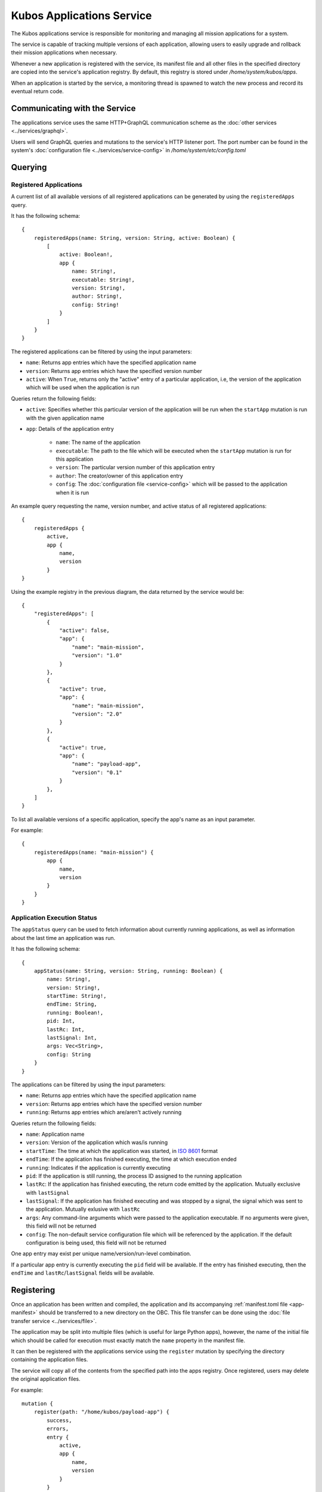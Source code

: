 Kubos Applications Service
==========================

The Kubos applications service is responsible for monitoring and managing all mission applications for a system.

The service is capable of tracking multiple versions of each application, allowing users to easily
upgrade and rollback their mission applications when necessary.

.. todo::
    
    TODO: User/App/Service interaction diagram

Whenever a new application is registered with the service, its manifest file and all other files in
the specified directory are copied into the service's application registry.
By default, this registry is stored under `/home/system/kubos/apps`.

.. uml::

    @startuml
    
    frame "App Service" {
        
        package "Main Mission App" {
            rectangle [Version: 1.0\nActive: False]
            rectangle [Version: 2.0\nActive: True]
        }
        
        package "Payload App" {
            rectangle [Version: 0.1\nActive: False]
        }
    }
    
    @enduml
    
When an application is started by the service, a monitoring thread is spawned to watch the new
process and record its eventual return code.

Communicating with the Service
------------------------------

The applications service uses the same HTTP+GraphQL communication scheme as the :doc:`other services <../services/graphql>`.

Users will send GraphQL queries and mutations to the service's HTTP listener port.
The port number can be found in the system's :doc:`configuration file <../services/service-config>`
in `/home/system/etc/config.toml`

Querying
--------

Registered Applications
~~~~~~~~~~~~~~~~~~~~~~~

A current list of all available versions of all registered applications can be generated by using the ``registeredApps`` query.

It has the following schema::

    {
        registeredApps(name: String, version: String, active: Boolean) {
            [
                active: Boolean!,
                app {
                    name: String!,
                    executable: String!,
                    version: String!,
                    author: String!,
                    config: String!
                }
            ]
        }
    }
    
The registered applications can be filtered by using the input parameters:

- ``name``: Returns app entries which have the specified application name
- ``version``: Returns app entries which have the specified version number
- ``active``: When ``True``, returns only the "active" entry of a particular application, i.e, the
  version of the application which will be used when the application is run

Queries return the following fields:

- ``active``: Specifies whether this particular version of the application will be run when the
  ``startApp`` mutation is run with the given application name
- ``app``: Details of the application entry

    - ``name``: The name of the application
    - ``executable``: The path to the file which will be executed when the ``startApp`` mutation is
      run for this application
    - ``version``: The particular version number of this application entry
    - ``author``: The creator/owner of this application entry
    - ``config``: The :doc:`configuration file <service-config>` which will be passed to the
      application when it is run


An example query requesting the name, version number, and active status of all registered
applications::

    {
        registeredApps {
            active,
            app {
                name,
                version
            }
    }
    
Using the example registry in the previous diagram, the data returned by the service would be::

    {
        "registeredApps": [
            { 
                "active": false,
                "app": {
                    "name": "main-mission",
                    "version": "1.0"
                }
            },
            { 
                "active": true,
                "app": {
                    "name": "main-mission",
                    "version": "2.0"
                }
            },
            { 
                "active": true,
                "app": {
                    "name": "payload-app",
                    "version": "0.1"
                }
            },
        ]
    }

To list all available versions of a specific application, specify the app's name as an input parameter.

For example::

    {
        registeredApps(name: "main-mission") {
            app {
                name,
                version
            }
        }
    }

.. _running-apps:
    
Application Execution Status
~~~~~~~~~~~~~~~~~~~~~~~~~~~~

The ``appStatus`` query can be used to fetch information about currently running applications, as
well as information about the last time an application was run.

It has the following schema::

    {
        appStatus(name: String, version: String, running: Boolean) {
            name: String!,
            version: String!,
            startTime: String!,
            endTime: String,
            running: Boolean!,
            pid: Int,
            lastRc: Int,
            lastSignal: Int,
            args: Vec<String>,
            config: String
        }
    }
    
The applications can be filtered by using the input parameters:

- ``name``: Returns app entries which have the specified application name
- ``version``: Returns app entries which have the specified version number
- ``running``: Returns app entries which are/aren't actively running

Queries return the following fields:

- ``name``: Application name
- ``version``: Version of the application which was/is running
- ``startTime``: The time at which the application was started, in
  `ISO 8601 <https://en.wikipedia.org/wiki/ISO_8601#Combined_date_and_time_representations>`__ format
- ``endTime``: If the application has finished executing, the time at which execution ended
- ``running``: Indicates if the application is currently executing
- ``pid``: If the application is still running, the process ID assigned to the running application
- ``lastRc``: If the application has finished executing, the return code emitted by the application.
  Mutually exclusive with ``lastSignal``
- ``lastSignal``: If the application has finished executing and was stopped by a signal, the signal
  which was sent to the application. Mutually exlusive with ``lastRc``
- ``args``: Any command-line arguments which were passed to the application executable. If no
  arguments were given, this field will not be returned
- ``config``: The non-default service configuration file which will be referenced by the application.
  If the default configuration is being used, this field will not be returned

One app entry may exist per unique name/version/run-level combination.

If a particular app entry is currently executing the ``pid`` field will be available.
If the entry has finished executing, then the ``endTime`` and ``lastRc``/``lastSignal`` fields will
be available.

.. _register-app:

Registering
-----------

Once an application has been written and compiled, the application and its accompanying :ref:`manifest.toml file <app-manifest>`
should be transferred to a new directory on the OBC.
This file transfer can be done using the :doc:`file transfer service <../services/file>`.

The application may be split into multiple files (which is useful for large Python apps), however,
the name of the initial file which should be called for execution must exactly match the ``name``
property in the manifest file.

It can then be registered with the applications service using the ``register`` mutation by specifying
the directory containing the application files.

The service will copy all of the contents from the specified path into the apps registry.
Once registered, users may delete the original application files.

For example::

    mutation {
        register(path: "/home/kubos/payload-app") {
            success,
            errors,
            entry {
                active,
                app {
                    name,
                    version
                }
            }
        }
    }

The ``success`` response field is a boolean value which reflects whether the registration process
completed successfully.

If ``true``, then the ``entry`` field will contain the registration information about the newly
registered application.

If ``false,`` then the ``entry`` field will be empty, and the ``errors`` field will contain an
error message detailing what went wrong.

De-Registering
--------------

The ``uninstall`` mutation can be used to either uninstall a single version of an application, or
to uninstall all versions of an application.

The mutation takes one required argument, ``name``, specifying the name of the application to be
removed.
There is also one optional argument, ``version``, which specifies a particular version of the
application which should be uninstalled.
If ``version`` is omitted, then all known versions of the application are uninstalled.

The mutation returns two fields:

    - ``success`` - Indicating the overall result of the uninstall operation
    - ``errors`` - Any errors which were encountered during the uninstall process

For example::

    mutation {
        uninstall(name: "main-mission", version: "1.1") {
            success,
            errors
        }
    }

If the version of the application being uninstalled is also the current active version, the
:ref:`setVersion <set-version>` mutation should be used in order to manually roll back to a prior
version first.
If the active version is not changed, then the system will not know which version to use the next
time the application is started.

If the version of the application being uninstalled is currently running, it will be automatically
stopped using the ``SIGTERM`` signal, followed by the more harsh ``SIGKILL`` signal two seconds
later.
We recommend using the :ref:`killApp <kill-app>` mutation to gracefully stop the application prior
to making an ``uninstall`` request.

.. _start-app:
    
Starting an Application
-----------------------

To manually start an application, the ``startApp`` mutation can be used.

The mutation should specify the name of the application to start.
Only once instance of an application may be running at a time.

The optional ``config`` input argument allows a custom ``config.toml`` file to be passed to the
application. If the file is in the app's directory when it is registered, then it may be specified
with a relative path. Otherwise, we recommend that you use an absolute file path.

The optional ``args`` input argument allows additional arguments to be passed through to the
underlying application.

The mutation will return three fields:

    - ``success`` - Indicating the overall result of the operation
    - ``errors`` - Any errors which were encountered while starting the application
    - ``pid`` - The PID of the started application. This will be empty if any errors are encountered

For example::

    mutation {
        startApp(name: "mission-app", config: "/home/kubos/config.toml", args: ["-m", "safemode"]) {
            success,
            errors,
            pid
        }
    }
    
Under the covers, the service receives the mutation and identifies the current active version of the
application specified.
It then calls that version's binary, passing along any additional arguments specified with ``args``.

If the application immediately fails, the ``errors`` field will contain a message with the
application's return code.

If an instance of the application is currently running, the ``startApp`` request will be rejected
and an error will be returned.

Passing Additional Arguments
~~~~~~~~~~~~~~~~~~~~~~~~~~~~

To pass additional arguments to the underlying application, the ``args`` input argument can be used.

For example::

    mutation {
        startApp(name: "mission-app", args: "--verbose --release") {
            success
        }
    }
    
Under the covers, the application would be called like so::

    mission-app --verbose --release

.. todo::

    # Automatically Starting on Boot
    
    In order for an application to be automatically started during system boot, it must be added as an
    "OnBoot" item to the :ref:`system schedule <todo>`. 

.. _kill-app:

Stopping an Application
-----------------------

Any application which has been started by the app service may be stopped with the ``killApp``
mutation.

Two instances of an app may be running simultaneously, one with the "OnBoot" logic, and one with the
"OnCommand" logic.
As a result, the ``killApp`` mutation has two required input arguments: the name and run level
associated with the app which should be stopped.

Users may optionally specify the `signal value <http://man7.org/linux/man-pages/man7/signal.7.html>`__
which should be sent to the application.
By default, the app service sends ``SIGTERM`` (signal value 15).
This is the default when running Linux's ``kill`` command, and allows the application to do any
necessary cleanup before gracefully shutting down.

The mutation returns two fields:

    - ``success`` - Indicating the overall result of the kill operation
    - ``errors`` - Any errors which were encountered during the kill process

For example::

    mutation {
        killApp(name: "main-mission", runLevel: "OnBoot", signal: 2) {
            success,
            errors
        }
    }

.. note::

    If you have any long-running applications which you expect will be stopped with the ``killApp``
    mutation, we recommend that you program logic to catch the SIGTERM signal and then do all
    necessary cleanup before safely exitting.
    
As long as the application does not explicitly handle the signal, its execution will end and the
``lastSignal`` value in the corresponding :ref:`app monitoring entry <running-apps>` will be updated
with the signal value.

Upgrading
---------

Users may register a new version of an application without needing to remove the existing registration.

To do this, they will re-use the ``register`` mutation.
However, the version number specified in the `manifest.toml` file must be unique.
If an application with the specified name and version already exists, the registration will be
rejected.

::
    
    mutation {
        register(path: "/home/kubos/payload-app") {
            active,
            app {
                name,
                version
            }
        }
    }
        
.. _set-version:

Changing Versions
-----------------

Users may swap between different versions of an application by using the ``setVersion`` mutation.

This is useful for manually rolling back to an older version of an application prior to uninstalling
the current version.

::
    
    mutation {
        setVersion(name: "mission-app", version: "1.0") {
            success,
            errors
        }
    }

Customizing the Applications Service
------------------------------------

The configuration for the applications service is saved in `/home/system/etc/config.toml`.
This file can be editted to add or modify the following fields:

- ``[app-service.addr]``

    - ``ip`` - The IP address that the service will use
    - ``port`` - The port GraphQL requests should be sent to

- ``[app-service]``

    - ``registry-dir`` - *(Default: /home/system/kubos/apps)* The directory under which all registry entries should be stored
